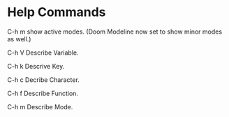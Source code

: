 * Help Commands
C-h m show active modes.
(Doom Modeline now set to show minor modes as well.)

C-h V Describe Variable.

C-h k Descrive Key.

C-h c Decribe Character.

C-h f Describe Function.

C-h m Describe Mode.
